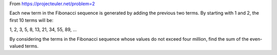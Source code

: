 From https://projecteuler.net/problem=2

Each new term in the Fibonacci sequence is generated by adding the previous two terms. 
By starting with 1 and 2, the first 10 terms will be:

1, 2, 3, 5, 8, 13, 21, 34, 55, 89, ...

By considering the terms in the Fibonacci sequence whose values do not exceed four million, 
find the sum of the even-valued terms.
